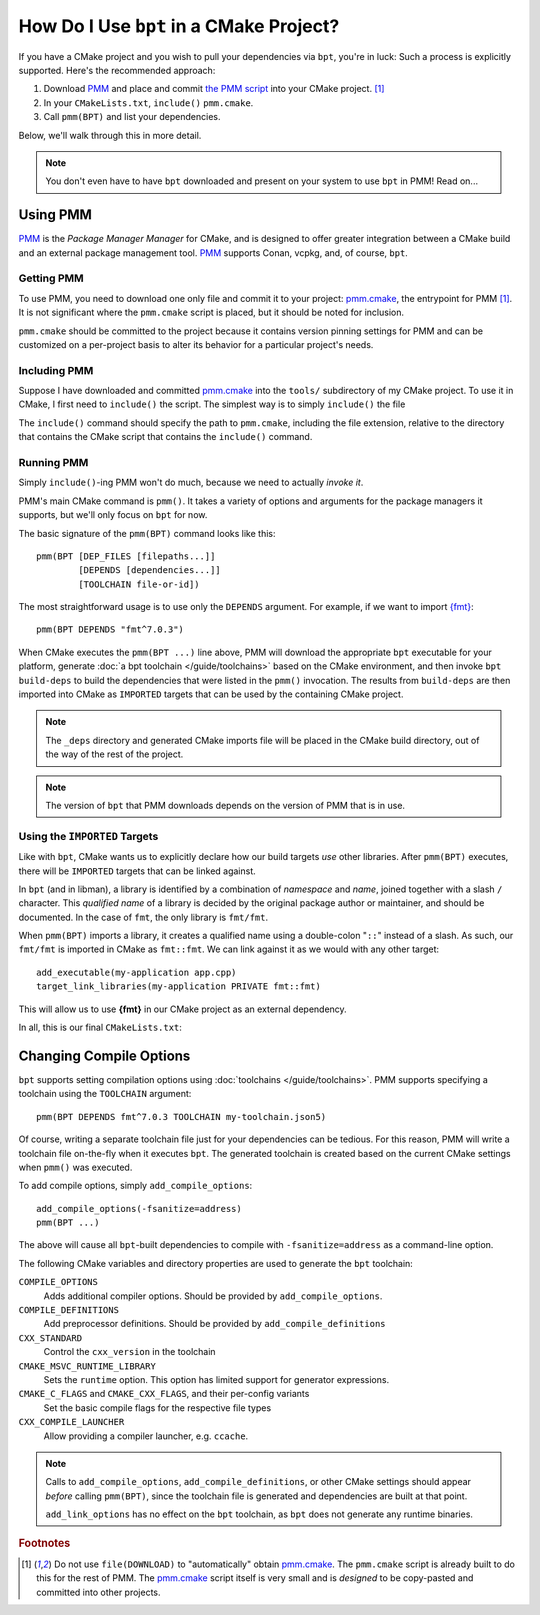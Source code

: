 How Do I Use ``bpt`` in a CMake Project?
########################################

.. highlight:: cmake

If you have a CMake project and you wish to pull your dependencies via ``bpt``,
you're in luck: Such a process is explicitly supported. Here's the recommended
approach:

#. Download `PMM`_ and place and commit `the PMM script <pmm.cmake>`_ into your
   CMake project. [#f1]_
#. In your ``CMakeLists.txt``, ``include()`` ``pmm.cmake``.
#. Call ``pmm(BPT)`` and list your dependencies.

Below, we'll walk through this in more detail.

.. note::

  You don't even have to have ``bpt`` downloaded and present on your system to
  use ``bpt`` in PMM! Read on...


Using PMM
*********

`PMM`_ is the *Package Manager Manager* for CMake, and is designed to offer
greater integration between a CMake build and an external package management
tool. `PMM`_ supports Conan, vcpkg, and, of course, ``bpt``.

.. seealso::

  Refer to the ``README.md`` file in `the PMM repo <PMM>`_ for information on
  how to use PMM.


Getting PMM
===========

To use PMM, you need to download one only file and commit it to your project:
`pmm.cmake`_, the entrypoint for PMM [#f1]_. It is not significant where the
``pmm.cmake`` script is placed, but it should be noted for inclusion.

``pmm.cmake`` should be committed to the project because it contains version
pinning settings for PMM and can be customized on a per-project basis to alter
its behavior for a particular project's needs.


Including PMM
=============

Suppose I have downloaded and committed `pmm.cmake`_ into the ``tools/``
subdirectory of my CMake project. To use it in CMake, I first need to
``include()`` the script. The simplest way is to simply ``include()`` the file

.. code-block::
  :caption: CMakeLists.txt
  :emphasize-lines: 4

  cmake_minimum_required(VERSION 3.12)
  project(MyApplication VERSION 2.1.3)

  include(tools/pmm.cmake)

The ``include()`` command should specify the path to ``pmm.cmake``, including
the file extension, relative to the directory that contains the CMake script
that contains the ``include()`` command.


Running PMM
===========

Simply ``include()``-ing PMM won't do much, because we need to actually *invoke
it*.

PMM's main CMake command is ``pmm()``. It takes a variety of options and
arguments for the package managers it supports, but we'll only focus on ``bpt``
for now.

The basic signature of the ``pmm(BPT)`` command looks like this::

  pmm(BPT [DEP_FILES [filepaths...]]
          [DEPENDS [dependencies...]]
          [TOOLCHAIN file-or-id])

The most straightforward usage is to use only the ``DEPENDS`` argument. For
example, if we want to import `{fmt} <https://fmt.dev>`_::

  pmm(BPT DEPENDS "fmt^7.0.3")

When CMake executes the ``pmm(BPT ...)`` line above, PMM will download the
appropriate ``bpt`` executable for your platform, generate
:doc:`a bpt toolchain </guide/toolchains>` based on the CMake environment, and
then invoke ``bpt build-deps`` to build the dependencies that were listed in the
``pmm()`` invocation. The results from ``build-deps`` are then imported into
CMake as ``IMPORTED`` targets that can be used by the containing CMake project.

.. seealso::

  For more in-depth discussion on ``bpt build-deps``, refer to
  :doc:`/guide/build-deps`.

.. note::
  The ``_deps`` directory and generated CMake imports file will be placed in
  the CMake build directory, out of the way of the rest of the project.

.. note::
  The version of ``bpt`` that PMM downloads depends on the version of PMM
  that is in use.


Using the ``IMPORTED`` Targets
==============================

Like with ``bpt``, CMake wants us to explicitly declare how our build targets
*use* other libraries. After ``pmm(BPT)`` executes, there will be ``IMPORTED``
targets that can be linked against.

In ``bpt`` (and in libman), a library is identified by a combination of
*namespace* and *name*, joined together with a slash ``/`` character. This
*qualified name* of a library is decided by the original package author or
maintainer, and should be documented. In the case of ``fmt``, the only library
is ``fmt/fmt``.

When ``pmm(BPT)`` imports a library, it creates a qualified name using a
double-colon "``::``" instead of a slash. As such, our ``fmt/fmt`` is imported
in CMake as ``fmt::fmt``. We can link against it as we would with any other
target::

  add_executable(my-application app.cpp)
  target_link_libraries(my-application PRIVATE fmt::fmt)

This will allow us to use **{fmt}** in our CMake project as an external
dependency.

In all, this is our final ``CMakeLists.txt``:

.. code-block::
  :caption: ``CMakeLists.txt``

  cmake_minimum_required(VERSION 3.12)
  project(MYApplication VERSION 2.1.3)

  include(tools/pmm.cmake)
  pmm(BPT DEPENDS fmt^7.0.3)

  add_executable(my-application app.cpp)
  target_link_libraries(my-application PRIVATE fmt::fmt)


Changing Compile Options
************************

``bpt`` supports setting compilation options using
:doc:`toolchains </guide/toolchains>`. PMM supports specifying a toolchain using
the ``TOOLCHAIN`` argument::

  pmm(BPT DEPENDS fmt^7.0.3 TOOLCHAIN my-toolchain.json5)

Of course, writing a separate toolchain file just for your dependencies can be
tedious. For this reason, PMM will write a toolchain file on-the-fly when it
executes ``bpt``. The generated toolchain is created based on the current CMake
settings when ``pmm()`` was executed.

To add compile options, simply ``add_compile_options``::

  add_compile_options(-fsanitize=address)
  pmm(BPT ...)

The above will cause all ``bpt``-built dependencies to compile with
``-fsanitize=address`` as a command-line option.

The following CMake variables and directory properties are used to generate the
``bpt`` toolchain:

``COMPILE_OPTIONS``
  Adds additional compiler options. Should be provided by
  ``add_compile_options``.

``COMPILE_DEFINITIONS``
  Add preprocessor definitions. Should be provided by
  ``add_compile_definitions``

``CXX_STANDARD``
  Control the ``cxx_version`` in the toolchain

``CMAKE_MSVC_RUNTIME_LIBRARY``
  Sets the ``runtime`` option. This option has limited support for generator
  expressions.

``CMAKE_C_FLAGS`` and ``CMAKE_CXX_FLAGS``, and their per-config variants
  Set the basic compile flags for the respective file types

``CXX_COMPILE_LAUNCHER``
  Allow providing a compiler launcher, e.g. ``ccache``.

.. note::

  Calls to ``add_compile_options``, ``add_compile_definitions``, or other CMake
  settings should appear *before* calling ``pmm(BPT)``, since the toolchain file
  is generated and dependencies are built at that point.

  ``add_link_options`` has no effect on the ``bpt`` toolchain, as ``bpt`` does
  not generate any runtime binaries.

.. rubric:: Footnotes

.. [#f1]
  Do not use ``file(DOWNLOAD)`` to "automatically" obtain `pmm.cmake`_. The
  ``pmm.cmake`` script is already built to do this for the rest of PMM. The
  `pmm.cmake`_ script itself is very small and is *designed* to be copy-pasted
  and committed into other projects.

.. _PMM: https://github.com/vector-of-bool/pmm
.. _pmm.cmake: https://github.com/vector-of-bool/pmm/raw/master/pmm.cmake
